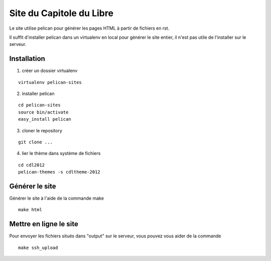 Site du Capitole du Libre
==========================

Le site utilise pelican pour générer les pages HTML à partir de fichiers en rst.

Il suffit d'installer pelican dans un virtualenv en local pour générer le site entier, il n'est pas utile de l'installer sur le serveur.

Installation
-------------

1. créer un dossier virtualenv

::

	virtualenv pelican-sites

2. installer pelican

::

	cd pelican-sites
	source bin/activate
	easy_install pelican

3. cloner le repository

::

	git clone ...

4. lier le thème dans système de fichiers

::

	cd cdl2012
	pelican-themes -s cdltheme-2012

Générer le site
----------------

Générer le site à l'aide de la commande make

::

	make html

Mettre en ligne le site
-------------------------

Pour envoyer les fichiers situés dans "output" sur le serveur, vous pouvez vous aider de la commande 

::

	make ssh_upload
 
